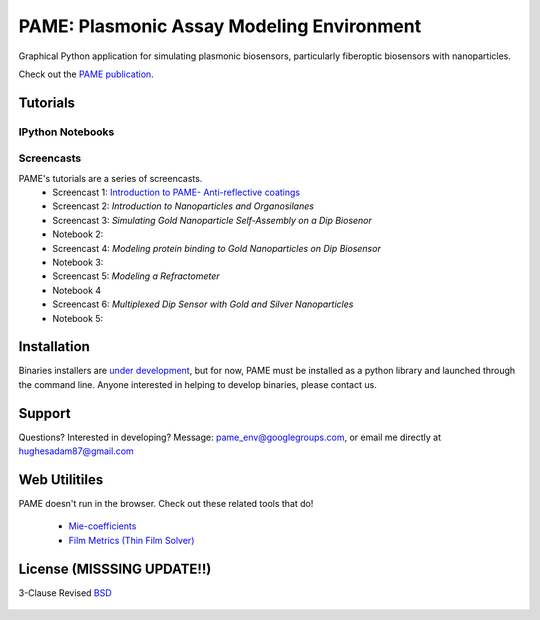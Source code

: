 ==========================================
PAME: Plasmonic Assay Modeling Environment
==========================================

Graphical Python application for simulating plasmonic biosensors, particularly fiberoptic biosensors with nanoparticles.

Check out the `PAME publication`_.

    .. _PAME publication : https://linktonowhere

Tutorials
=========

IPython Notebooks
-----------------


Screencasts
-----------
PAME's tutorials are a series of screencasts.  
    - Screencast 1: `Introduction to PAME- Anti-reflective coatings <https://youtube.com/watch?v=Na3vK8WsBHI>`_
    - Screencast 2: `Introduction to Nanoparticles and Organosilanes`
    - Screencast 3: `Simulating Gold Nanoparticle Self-Assembly on a Dip Biosenor`
    - Notebook 2:
    - Screencast 4: `Modeling protein binding to Gold Nanoparticles on Dip Biosensor`
    - Notebook 3:
    - Screencast 5: `Modeling a Refractometer`
    - Notebook 4
    - Screencast 6: `Multiplexed Dip Sensor with Gold and Silver Nanoparticles` 
    - Notebook 5:

    .. _Introduction to PAME- Anti-reflective coatings : https://deadlink

Installation
============

Binaries installers are `under development <https://bitbucket.org/anthony_tuininga/cx_freeze/issue/127/collectionssys-error#comment-15016355>`_, but for now, PAME must be installed as a python library and launched through the command line.  Anyone interested in helping to develop binaries, please contact us.



Support
=======

Questions?  Interested in developing?  Message: pame_env@googlegroups.com, or email me directly at hughesadam87@gmail.com



Web Utilitiles
==============

PAME doesn't run in the browser.  Check out these related tools that do!

 - `Mie-coefficients <http://nordlander.rice.edu/miewidget>`_

 - `Film Metrics (Thin Film Solver) <https://www.filmetrics.com/reflectance-calculator>`_


License (MISSSING UPDATE!!)
===========================

3-Clause Revised BSD_

   .. _BSD : https://github.com/hugadams/fibersim/blob/master/LICENSE.txt


